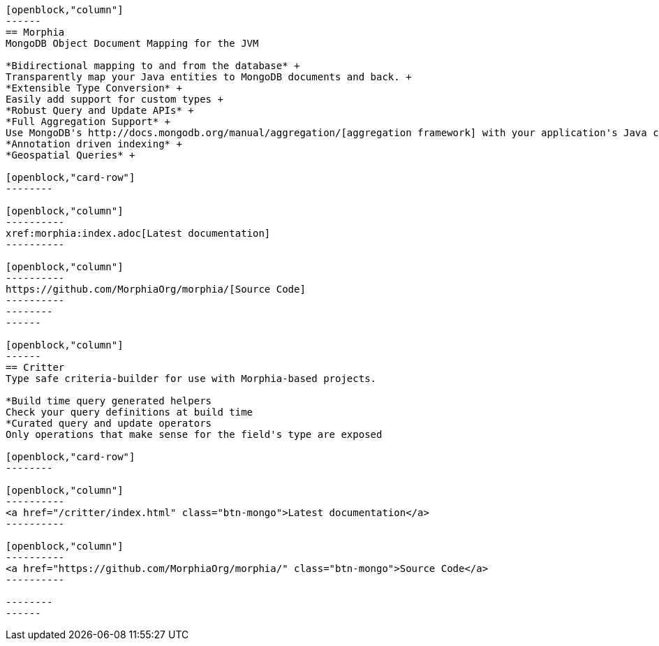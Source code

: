 :page-layout: home-page
:!sectids:

[openblock,"card-row"]
----

[openblock,"column"]
------
== Morphia
MongoDB Object Document Mapping for the JVM

*Bidirectional mapping to and from the database* +
Transparently map your Java entities to MongoDB documents and back. +
*Extensible Type Conversion* +
Easily add support for custom types +
*Robust Query and Update APIs* +
*Full Aggregation Support* +
Use MongoDB's http://docs.mongodb.org/manual/aggregation/[aggregation framework] with your application's Java classes. +
*Annotation driven indexing* +
*Geospatial Queries* +

[openblock,"card-row"]
--------

[openblock,"column"]
----------
xref:morphia:index.adoc[Latest documentation]
----------

[openblock,"column"]
----------
https://github.com/MorphiaOrg/morphia/[Source Code]
----------
--------
------

[openblock,"column"]
------
== Critter
Type safe criteria-builder for use with Morphia-based projects.

*Build time query generated helpers
Check your query definitions at build time
*Curated query and update operators
Only operations that make sense for the field's type are exposed

[openblock,"card-row"]
--------

[openblock,"column"]
----------
<a href="/critter/index.html" class="btn-mongo">Latest documentation</a>
----------

[openblock,"column"]
----------
<a href="https://github.com/MorphiaOrg/morphia/" class="btn-mongo">Source Code</a>
----------

--------
------

----
